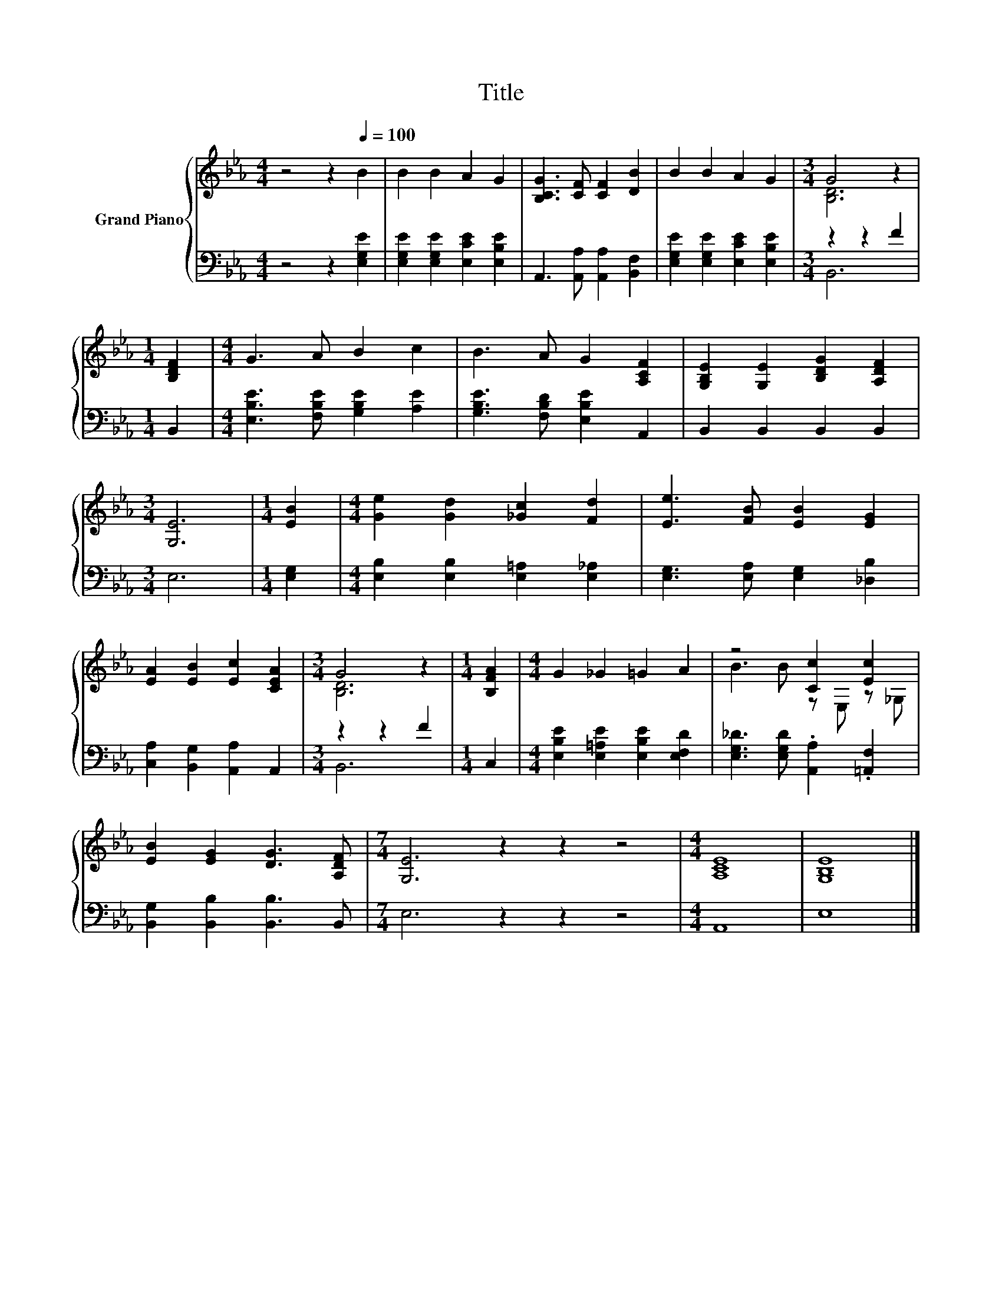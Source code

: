 X:1
T:Title
%%score { ( 1 3 ) | ( 2 4 ) }
L:1/8
M:4/4
K:Eb
V:1 treble nm="Grand Piano"
V:3 treble 
V:2 bass 
V:4 bass 
V:1
 z4 z2[Q:1/4=100] B2 | B2 B2 A2 G2 | [B,CG]3 [CF] [CF]2 [DB]2 | B2 B2 A2 G2 |[M:3/4] G4 z2 | %5
[M:1/4] [B,DF]2 |[M:4/4] G3 A B2 c2 | B3 A G2 [A,CF]2 | [G,B,E]2 [G,E]2 [B,DG]2 [A,DF]2 | %9
[M:3/4] [G,E]6 |[M:1/4] [EB]2 |[M:4/4] [Ge]2 [Gd]2 [_Gc]2 [Fd]2 | [Ee]3 [FB] [EB]2 [EG]2 | %13
 [EA]2 [EB]2 [Ec]2 [CEA]2 |[M:3/4] G4 z2 |[M:1/4] [B,FA]2 |[M:4/4] G2 _G2 =G2 A2 | z4 [Cc]2 [Ec]2 | %18
 [EB]2 [EG]2 [DG]3 [A,DF] |[M:7/4] [G,E]6 z2 z2 z4 |[M:4/4] [A,CE]8 | [G,B,E]8 |] %22
V:2
 z4 z2 [E,G,E]2 | [E,G,E]2 [E,G,E]2 [E,CE]2 [E,B,E]2 | A,,3 [A,,A,] [A,,A,]2 [B,,F,]2 | %3
 [E,G,E]2 [E,G,E]2 [E,CE]2 [E,B,E]2 |[M:3/4] z2 z2 F2 |[M:1/4] B,,2 | %6
[M:4/4] [E,B,E]3 [F,B,E] [G,B,E]2 [A,E]2 | [G,B,E]3 [F,B,D] [E,B,E]2 A,,2 | B,,2 B,,2 B,,2 B,,2 | %9
[M:3/4] E,6 |[M:1/4] [E,G,]2 |[M:4/4] [E,B,]2 [E,B,]2 [E,=A,]2 [E,_A,]2 | %12
 [E,G,]3 [E,A,] [E,G,]2 [_D,B,]2 | [C,A,]2 [B,,G,]2 [A,,A,]2 A,,2 |[M:3/4] z2 z2 F2 |[M:1/4] C,2 | %16
[M:4/4] [E,B,E]2 [E,=A,E]2 [E,B,E]2 [E,F,D]2 | [E,G,_D]3 [E,G,D] .[A,,A,]2 .[=A,,F,]2 | %18
 [B,,G,]2 [B,,B,]2 [B,,B,]3 B,, |[M:7/4] E,6 z2 z2 z4 |[M:4/4] A,,8 | E,8 |] %22
V:3
 x8 | x8 | x8 | x8 |[M:3/4] [B,D]6 |[M:1/4] x2 |[M:4/4] x8 | x8 | x8 |[M:3/4] x6 |[M:1/4] x2 | %11
[M:4/4] x8 | x8 | x8 |[M:3/4] [B,D]6 |[M:1/4] x2 |[M:4/4] x8 | B3 B z E, z _G, | x8 |[M:7/4] x14 | %20
[M:4/4] x8 | x8 |] %22
V:4
 x8 | x8 | x8 | x8 |[M:3/4] B,,6 |[M:1/4] x2 |[M:4/4] x8 | x8 | x8 |[M:3/4] x6 |[M:1/4] x2 | %11
[M:4/4] x8 | x8 | x8 |[M:3/4] B,,6 |[M:1/4] x2 |[M:4/4] x8 | x8 | x8 |[M:7/4] x14 |[M:4/4] x8 | %21
 x8 |] %22

